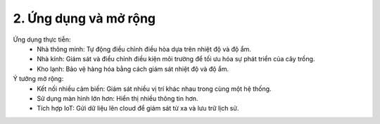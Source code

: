 2. **Ứng dụng và mở rộng**
=========

Ứng dụng thực tiễn:
    -  Nhà thông minh: Tự động điều chỉnh điều hòa dựa trên nhiệt độ và độ ẩm.
    -  Nhà kính: Giám sát và điều chỉnh điều kiện môi trường để tối ưu hóa sự phát triển của cây trồng.
    -  Kho lạnh: Bảo vệ hàng hóa bằng cách giám sát nhiệt độ và độ ẩm.

Ý tưởng mở rộng:
    -  Kết nối nhiều cảm biến: Giám sát nhiều vị trí khác nhau trong cùng một hệ thống.
    -  Sử dụng màn hình lớn hơn: Hiển thị nhiều thông tin hơn.
    -  Tích hợp IoT: Gửi dữ liệu lên cloud để giám sát từ xa và lưu trữ lịch sử.

.. 